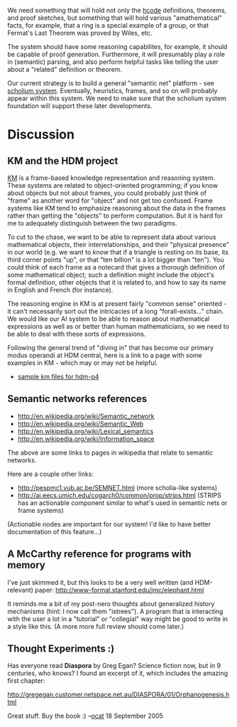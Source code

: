 #+STARTUP: showeverything logdone
#+options: num:nil

We need something that will hold not only the [[file:hcode.org][hcode]] definitions, theorems,
and proof sketches, but something that will hold various "amathematical" facts,
for example, that a ring is a special example of a group, or that Fermat's Last
Theorem was proved by Wiles, etc.

The system should have some reasoning capabilites, for example, it should be
capable of proof generation.  Furthermore, it will presumably play a role in (semantic) parsing, and
also perform helpful tasks like telling the user about a "related" definition or
theorem.

Our current strategy is to build a general "semantic net" platform - see [[file:scholium system.org][scholium system]].   Eventually, heuristics, frames, and so on will probably appear within this system.  We need to make sure that the scholium system foundation will support these later developments.

* Discussion

** KM and the HDM project
[[file:KM.org][KM]] is a frame-based knowledge representation and reasoning system.  These
systems are related to object-oriented programming; if you know about objects
but not about frames, you could probably just think of "frame" as another word
for "object" and not get too confused.  Frame systems like KM tend to emphasize
reasoning about the data in the frames rather than getting the "objects" to
perform computation.  But it is hard for me to adequately distinguish
between the two paradigms.

To cut to the chase, we want to be able to represent data about various
mathematical objects, their interrelationships, and their "physical presence" in
our world (e.g. we want to know that if a triangle is resting on its base, its
third corner points "up", or that "ten billion" is a lot bigger than "ten").
You could think of each frame as a notecard that gives a thorough definition of
some mathematical object; such a definition might include the object's formal
definition, other objects that it is related to, and how to say its name in
English and French (for instance).

The reasoning engine in KM is at present fairly "common sense" oriented - it
can't necessarily sort out the intricacies of a long "forall-exists..." chain.
We would like our AI system to be able to 
reason about mathematical expressions as well as or better than human
mathematicians, so we need to be able to deal with these sorts of expressions.


Following the general trend of "diving in" that has become our primary modus
operandi at HDM central, here is a link to a page with some examples in KM - which may or may not be helpful.
 * [[file:sample km files for hdm-p4.org][sample km files for hdm-p4]]

** Semantic networks references
 * http://en.wikipedia.org/wiki/Semantic_network
 * http://en.wikipedia.org/wiki/Semantic_Web
 * http://en.wikipedia.org/wiki/Lexical_semantics
 * http://en.wikipedia.org/wiki/Information_space

The above are some links to pages in wikipedia that relate to semantic networks.

Here are a couple other links:

 * http://pespmc1.vub.ac.be/SEMNET.html (more scholia-like systems)
 * http://ai.eecs.umich.edu/cogarch0/common/prop/strips.html (STRIPS has an actionable component similar to what's used in semantic nets or frame systems)

(Actionable nodes are important for our system! I'd like to have better documentation of this feature...)

**  A McCarthy reference for programs with memory

I've just skimmed it, but this looks to be a very well written (and
HDM-relevant) paper: http://www-formal.stanford.edu/jmc/elephant.html

It reminds me a bit of my post-nero thoughts about generalized history
mechanisms (hint: I now call them "istrees").  A program that is interacting
with the user a lot in a "tutorial" or "collegial" way might be good to write in
a style like this.  (A more more full review should come later.)


**  Thought Experiments :)

Has everyone read *Diaspora* by Greg Egan? Science fiction now, but in 9 centuries, who knows? I found an excerpt of it, which includes the amazing first chapter:

http://gregegan.customer.netspace.net.au/DIASPORA/01/Orphanogenesis.html

Great stuff. Buy the book :) --[[file:ocat.org][ocat]] 18 September 2005
